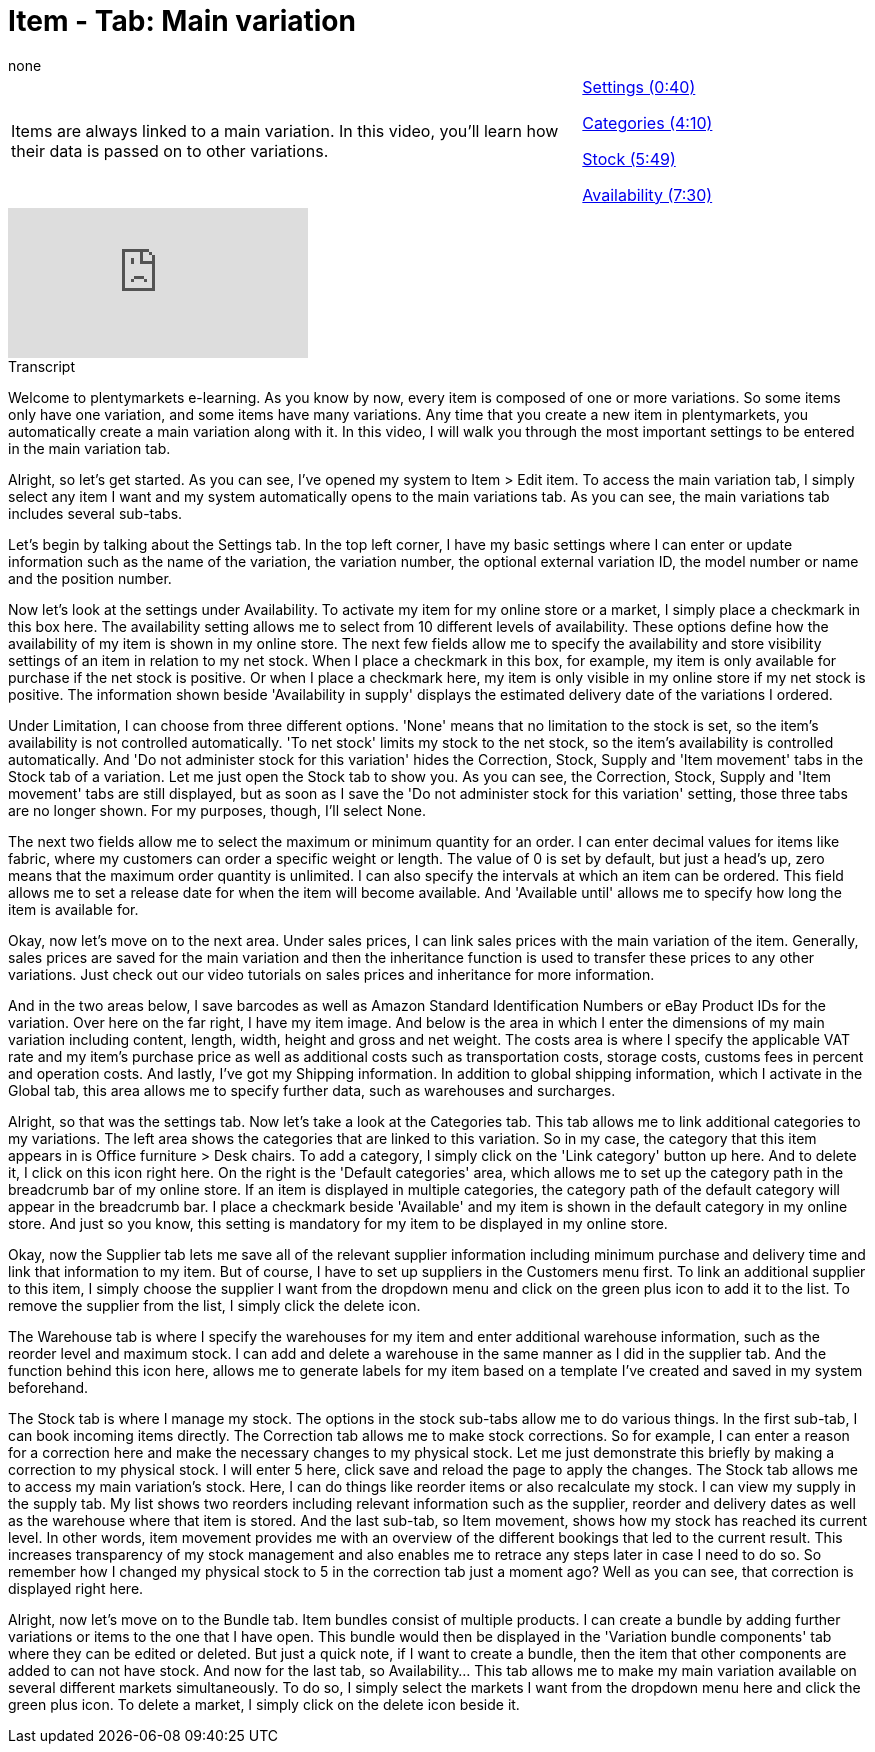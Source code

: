= Item - Tab: Main variation
:index: false
:id: LKTBROQ
:author: none

//tag::einleitung[]
[cols="2, 1" grid=none]
|===
|Items are always linked to a main variation. In this video, you'll learn how their data is passed on to other variations.
|<<videos/items/main-variation-settings#video, Settings (0:40)>>

<<videos/items/main-variation-categories#video, Categories (4:10)>>

<<videos/items/main-variation-stock#video, Stock (5:49)>>

<<videos/items/main-variation-availability#video, Availability (7:30)>>

|===
//end::einleitung[]

video::170948669[vimeo]

// tag::transkript[]
[.collapseBox]
.Transcript
--
Welcome to plentymarkets e-learning. As you know by now, every item is composed of one or more variations. So some items only have one variation, and some items have many variations. Any time that you create a new item in plentymarkets, you automatically create a main variation along with it. In this video, I will walk you through the most important settings to be entered in the main variation tab.

Alright, so let's get started. As you can see, I've opened my system to Item > Edit item. To access the main variation tab, I simply select any item I want and my system automatically opens to the main variations tab. As you can see, the main variations tab includes several sub-tabs.

Let's begin by talking about the Settings tab.
In the top left corner, I have my basic settings where I can enter or update information such as the name of the variation, the variation number, the optional external variation ID, the model number or name and the position number.

Now let's look at the settings under Availability. To activate my item for my online store or a market, I simply place a checkmark in this box here.
The availability setting allows me to select from 10 different levels of availability. These options define how the availability of my item is shown in my online store.
The next few fields allow me to specify the availability and store visibility settings of an item in relation to my net stock. When I place a checkmark in this box, for example, my item is only available for purchase if the net stock is positive. Or when I place a checkmark here, my item is only visible in my online store if my net stock is positive.
The information shown beside 'Availability in supply' displays the estimated delivery date of the variations I ordered.

Under Limitation, I can choose from three different options. 'None' means that no limitation to the stock is set, so the item's availability is not controlled automatically. 'To net stock' limits my stock to the net stock, so the item's availability is controlled automatically. And 'Do not administer stock for this variation' hides the Correction, Stock, Supply and 'Item movement' tabs in the Stock tab of a variation. Let me just open the Stock tab to show you. As you can see, the Correction, Stock, Supply and 'Item movement' tabs are still displayed, but as soon as I save the 'Do not administer stock for this variation' setting, those three tabs are no longer shown. For my purposes, though, I'll select None.

The next two fields allow me to select the maximum or minimum quantity for an order. I can enter decimal values for items like fabric, where my customers can order a specific weight or length. The value of 0 is set by default, but just a head's up, zero means that the maximum order quantity is unlimited.
I can also specify the intervals at which an item can be ordered.
This field allows me to set a release date for when the item will become available. And 'Available until' allows me to specify how long the item is available for.

Okay, now let's move on to the next area.
Under sales prices, I can link sales prices with the main variation of the item. Generally, sales prices are saved for the main variation and then the inheritance function is used to transfer these prices to any other variations. Just check out our video tutorials on sales prices and inheritance for more information.

And in the two areas below, I save barcodes as well as Amazon Standard Identification Numbers or eBay Product IDs for the variation.
Over here on the far right, I have my item image.
And below is the area in which I enter the dimensions of my main variation including content, length, width, height and gross and net weight.
The costs area is where I specify the applicable VAT rate and my item's purchase price as well as additional costs such as transportation costs, storage costs, customs fees in percent and operation costs.
And lastly, I've got my Shipping information. In addition to global shipping information, which I activate in the Global tab, this area allows me to specify further data, such as warehouses and surcharges.

Alright, so that was the settings tab. Now let's take a look at the Categories tab.
This tab allows me to link additional categories to my variations. The left area shows the categories that are linked to this variation. So in my case, the category that this item appears in is Office furniture > Desk chairs. To add a category, I simply click on the 'Link category' button up here. And to delete it, I click on this icon right here.
On the right is the 'Default categories' area, which allows me to set up the category path in the breadcrumb bar of my online store. If an item is displayed in multiple categories, the category path of the default category will appear in the breadcrumb bar. I place a checkmark beside 'Available' and my item is shown in the default category in my online store. And just so you know, this setting is mandatory for my item to be displayed in my online store.

Okay, now the Supplier tab lets me save all of the relevant supplier information including minimum purchase and delivery time and link that information to my item. But of course, I have to set up suppliers in the Customers menu first. To link an additional supplier to this item, I simply choose the supplier I want from the dropdown menu and click on the green plus icon to add it to the list. To remove the supplier from the list, I simply click the delete icon.

The Warehouse tab is where I specify the warehouses for my item and enter additional warehouse information, such as the reorder level and maximum stock. I can add and delete a warehouse in the same manner as I did in the supplier tab.
And the function behind this icon here, allows me to generate labels for my item based on a template I've created and saved in my system beforehand.

The Stock tab is where I manage my stock. The options in the stock sub-tabs allow me to do various things.
In the first sub-tab, I can book incoming items directly.
The Correction tab allows me to make stock corrections. So for example, I can enter a reason for a correction here and make the necessary changes to my physical stock. Let me just demonstrate this briefly by making a correction to my physical stock. I will enter 5 here, click save and reload the page to apply the changes.
The Stock tab allows me to access my main variation's stock. Here, I can do things like reorder items or also recalculate my stock.
I can view my supply in the supply tab. My list shows two reorders including relevant information such as the supplier, reorder and delivery dates as well as the warehouse where that item is stored.
And the last sub-tab, so Item movement, shows how my stock has reached its current level. In other words, item movement provides me with an overview of the different bookings that led to the current result. This increases transparency of my stock management and also enables me to retrace any steps later in case I need to do so. So remember how I changed my physical stock to 5 in the correction tab just a moment ago? Well as you can see, that correction is displayed right here.

Alright, now let's move on to the Bundle tab. Item bundles consist of multiple products. I can create a bundle by adding further variations or items to the one that I have open. This bundle would then be displayed in the 'Variation bundle components' tab where they can be edited or deleted. But just a quick note, if I want to create a bundle, then the item that other components are added to can not have stock.
And now for the last tab, so Availability... This tab allows me to make my main variation available on several different markets simultaneously. To do so, I simply select the markets I want from the dropdown menu here and click the green plus icon. To delete a market, I simply click on the delete icon beside it.

--
//end::transkript[]
